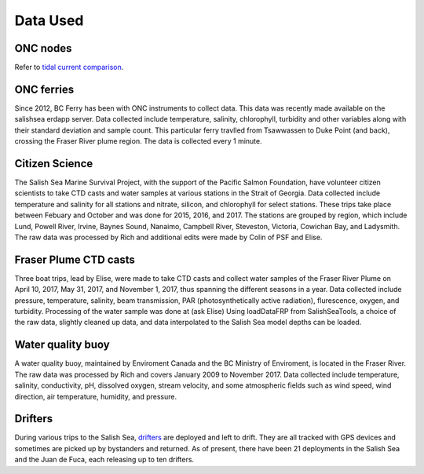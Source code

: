 .. _Data Used:

******************
Data Used
******************


ONC nodes
=======================================

Refer to `tidal current comparison <http://salishsea-meopar-docs.readthedocs.io/en/latest/tidalcurrents/tidal_current_comparison.html>`_.

ONC ferries
======================================

Since 2012, BC Ferry has been with ONC instruments to collect data. 
This data was recently made available on the salishsea erdapp server.
Data collected include temperature, salinity, chlorophyll, turbidity and other variables along with their standard deviation and sample count. 
This particular ferry travlled from Tsawwassen to Duke Point (and back), crossing the Fraser River plume region.
The data is collected every 1 minute.

Citizen Science 
======================================

The Salish Sea Marine Survival Project, with the support of the Pacific Salmon Foundation, have volunteer citizen scientists to take CTD casts and water samples at various stations in the Strait of Georgia. 
Data collected include temperature and salinity for all stations and nitrate, silicon, and chlorophyll for select stations.
These trips take place between Febuary and October and was done for 2015, 2016, and 2017. 
The stations are grouped by region, which include Lund, Powell River, Irvine, Baynes Sound, Nanaimo, Campbell River, Steveston, Victoria, Cowichan Bay, and Ladysmith. 
The raw data was processed by Rich and additional edits were made by Colin of PSF and Elise.

Fraser Plume CTD casts
======================================

Three boat trips, lead by Elise, were made to take CTD casts and collect water samples of the Fraser River Plume on April 10, 2017, May 31, 2017, and November 1, 2017, thus spanning the different seasons in a year. 
Data collected include pressure, temperature, salinity, beam transmission, PAR (photosynthetically active radiation), flurescence, oxygen, and turbidity. 
Processing of the water sample was done at (ask Elise) 
Using loadDataFRP from SalishSeaTools, a choice of the raw data, slightly cleaned up data, and data interpolated to the Salish Sea model depths can be loaded. 
 

Water quality buoy
======================================

A water quality buoy, maintained by Enviroment Canada and the BC Ministry of Enviroment, is located in the Fraser River.
The raw data was processed by Rich and covers January 2009 to November 2017. 
Data collected include temperature, salinity, conductivity, pH, dissolved oxygen, stream velocity, and some atmospheric fields such as wind speed, wind direction, air temperature, humidity, and pressure.

Drifters
========================================

During various trips to the Salish Sea, `drifters`_ are deployed and left to drift.
They are all tracked with GPS devices and sometimes are picked up by bystanders and returned. 
As of present, there have been 21 deployments in the Salish Sea and the Juan de Fuca, each releasing up to ten drifters.

.. _drifters: https://drifters.eos.ubc.ca/ 
